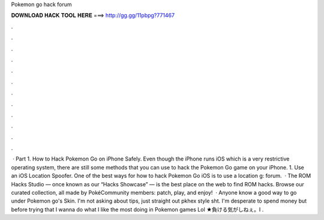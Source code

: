 Pokemon go hack forum

𝐃𝐎𝐖𝐍𝐋𝐎𝐀𝐃 𝐇𝐀𝐂𝐊 𝐓𝐎𝐎𝐋 𝐇𝐄𝐑𝐄 ===> http://gg.gg/11pbpg?771467

.

.

.

.

.

.

.

.

.

.

.

.

 · Part 1. How to Hack Pokemon Go on iPhone Safely. Even though the iPhone runs iOS which is a very restrictive operating system, there are still some methods that you can use to hack the Pokemon Go game on your iPhone. 1. Use an iOS Location Spoofer. One of the best ways for how to hack Pokemon Go iOS is to use a location g: forum.  · The ROM Hacks Studio — once known as our “Hacks Showcase” — is the best place on the web to find ROM hacks. Browse our curated collection, all made by PokéCommunity members: patch, play, and enjoy!  · Anyone know a good way to go under Pokemon go's Skin. I'm not asking about tips, just straight out pkhex style sht. I'm desperate to spend money but before trying that I wanna do what I like the most doing in Pokemon games Lol ★負ける気がしねぇ。I .
